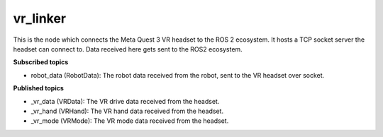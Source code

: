 vr_linker
=========

This is the node which connects the Meta Quest 3 VR headset to the ROS 2 ecosystem.
It hosts a TCP socket server the headset can connect to. 
Data received here gets sent to the ROS2 ecosystem.

**Subscribed topics**

* robot_data (RobotData): The robot data received from the robot, sent to the VR headset over socket.

**Published topics**

* _vr_data (VRData): The VR drive data received from the headset.
* _vr_hand (VRHand): The VR hand data received from the headset.
* _vr_mode (VRMode): The VR mode data received from the headset.
